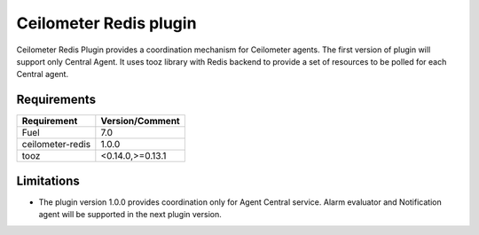 Ceilometer Redis plugin
=======================

Ceilometer Redis Plugin provides a coordination mechanism for Ceilometer
agents. The first version of plugin will support only Central Agent.
It uses tooz library with Redis backend to provide a set of resources
to be polled for each Central agent.


Requirements
------------

======================= ================
Requirement             Version/Comment
======================= ================
Fuel                    7.0
ceilometer-redis        1.0.0
tooz                    <0.14.0,>=0.13.1
======================= ================

Limitations
-----------

* The plugin version 1.0.0 provides coordination only for Agent Central service.
  Alarm evaluator and Notification agent will be supported in the next plugin
  version.